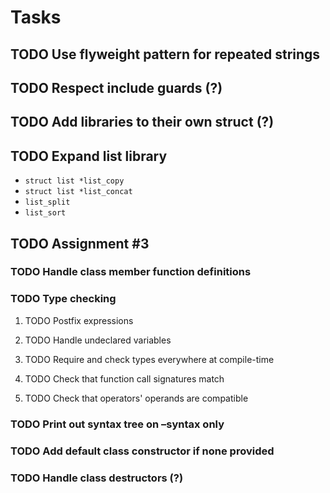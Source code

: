 * Tasks
** TODO Use flyweight pattern for repeated strings
** TODO Respect include guards (?)
** TODO Add libraries to their own struct (?)
** TODO Expand list library
- =struct list *list_copy=
- =struct list *list_concat=
- =list_split=
- =list_sort=
** TODO Assignment #3
*** TODO Handle class member function definitions
*** TODO Type checking
**** TODO Postfix expressions
**** TODO Handle undeclared variables
**** TODO Require and check types everywhere at compile-time
**** TODO Check that function call signatures match
**** TODO Check that operators' operands are compatible
*** TODO Print out syntax tree on --syntax only
*** TODO Add default class constructor if none provided
*** TODO Handle class destructors (?)
